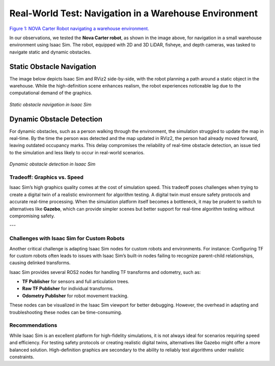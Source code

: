 Real-World Test: Navigation in a Warehouse Environment
======================================================

.. image:: https://media.githubusercontent.com/media/NVIDIA-ISAAC-ROS/.github/main/resources/isaac_ros_docs/robots/nova_carter/nova_carter_diagram_front_left.png
   :alt: NOVA CARTER ROBOT
   :align: center

`Figure 1: NOVA Carter Robot navigating a warehouse environment. <https://media.githubusercontent.com/media/NVIDIA-ISAAC-ROS/.github/main/resources/isaac_ros_docs/robots/nova_carter/nova_carter_diagram_front_left.png>`_


In our observations, we tested the **Nova Carter robot**, as shown in the image above, for navigation in a small warehouse environment using Isaac Sim. The robot, equipped with 2D and 3D LiDAR, fisheye, and depth cameras, was tasked to navigate static and dynamic obstacles.


**Static Obstacle Navigation**
~~~~~~~~~~~~~~~~~~~~~~~~~~~~~~
The image below depicts Isaac Sim and RViz2 side-by-side, with the robot planning a path around a static object in the warehouse. While the high-definition scene enhances realism, the robot experiences noticeable lag due to the computational demand of the graphics.


.. figure:: media/gifs/carter_navigation.webp                                                                  
   :width: 100%                                                                                                                         
   :align: center
                                    
   *Static obstacle navigation in Isaac Sim* 

**Dynamic Obstacle Detection**
~~~~~~~~~~~~~~~~~~~~~~~~~~~~~~
For dynamic obstacles, such as a person walking through the environment, the simulation struggled to update the map in real-time. By the time the person was detected and the map updated in RViz2, the person had already moved forward, leaving outdated occupancy marks. This delay compromises the reliability of real-time obstacle detection, an issue tied to the simulation and less likely to occur in real-world scenarios.


.. figure:: media/gifs/carter_with_human.webp                                                              
   :width: 100%                                                                                                                         
   :align: center
                                    
   *Dynamic obstacle detection in Isaac Sim* 

Tradeoff: Graphics vs. Speed
----------------------------

Isaac Sim’s high graphics quality comes at the cost of simulation speed. This tradeoff poses challenges when trying to create a digital twin of a realistic environment for algorithm testing. A digital twin must ensure safety protocols and accurate real-time processing. When the simulation platform itself becomes a bottleneck, it may be prudent to switch to alternatives like **Gazebo**, which can provide simpler scenes but better support for real-time algorithm testing without compromising safety.

---

Challenges with Isaac Sim for Custom Robots
-------------------------------------------

Another critical challenge is adapting Isaac Sim nodes for custom robots and environments. For instance:
Configuring TF for custom robots often leads to issues with Isaac Sim’s built-in nodes failing to recognize parent-child relationships, causing delinked transforms.

.. image:: media/figures/TFs.webp
   :alt: Proper links with parent and child frames in Isaac Sim.

Isaac Sim provides several ROS2 nodes for handling TF transforms and odometry, such as:

- **TF Publisher** for sensors and full articulation trees.
- **Raw TF Publisher** for individual transforms.
- **Odometry Publisher** for robot movement tracking.

These nodes can be visualized in the Isaac Sim viewport for better debugging. However, the overhead in adapting and troubleshooting these nodes can be time-consuming.

.. image:: https://docs.omniverse.nvidia.com/isaacsim/latest/_images/isaac_tutorial_ros2_odometry_graph_final.png
   :alt: Isaac Sim nodes for ROS2.

Recommendations
---------------

While Isaac Sim is an excellent platform for high-fidelity simulations, it is not always ideal for scenarios requiring speed and efficiency. For testing safety protocols or creating realistic digital twins, alternatives like Gazebo might offer a more balanced solution. High-definition graphics are secondary to the ability to reliably test algorithms under realistic constraints.

